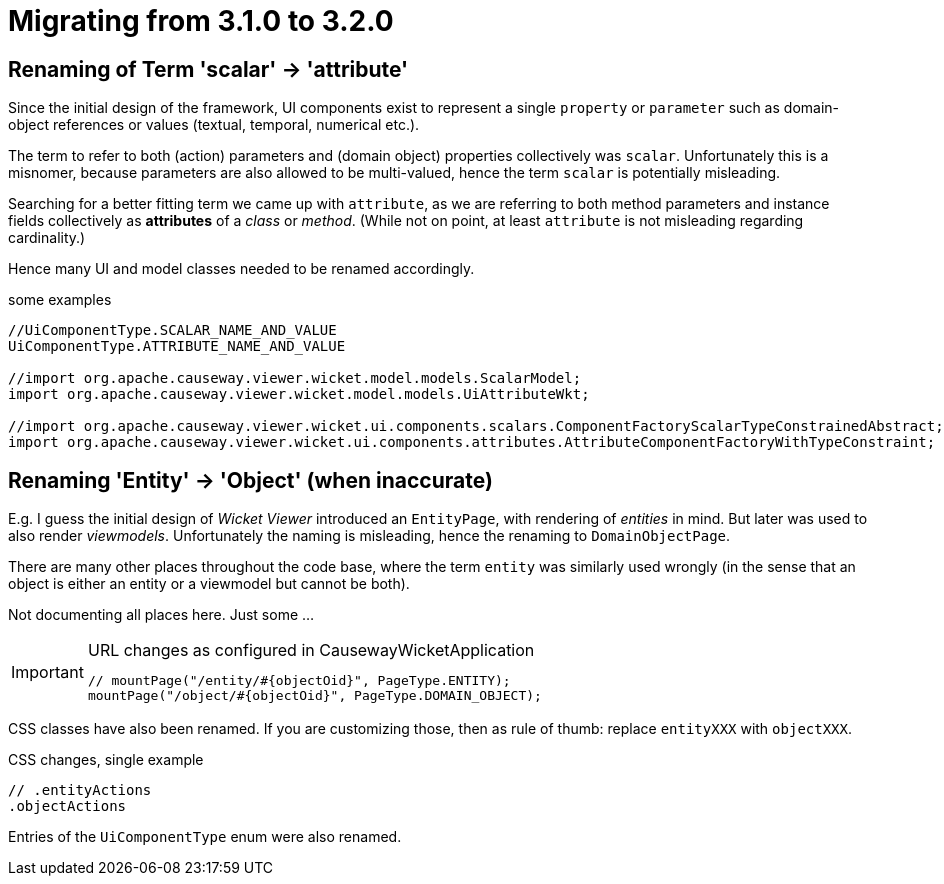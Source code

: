 = Migrating from 3.1.0 to 3.2.0

:Notice: Licensed to the Apache Software Foundation (ASF) under one or more contributor license agreements. See the NOTICE file distributed with this work for additional information regarding copyright ownership. The ASF licenses this file to you under the Apache License, Version 2.0 (the "License"); you may not use this file except in compliance with the License. You may obtain a copy of the License at. http://www.apache.org/licenses/LICENSE-2.0 . Unless required by applicable law or agreed to in writing, software distributed under the License is distributed on an "AS IS" BASIS, WITHOUT WARRANTIES OR  CONDITIONS OF ANY KIND, either express or implied. See the License for the specific language governing permissions and limitations under the License.
:page-partial:

== Renaming of Term 'scalar' -> 'attribute'

Since the initial design of the framework, UI components exist to represent a single `property` or `parameter` 
such as domain-object references or values (textual, temporal, numerical etc.).  

The term to refer to both (action) parameters and (domain object) properties collectively was `scalar`. 
Unfortunately this is a misnomer, because parameters are also allowed to be multi-valued, 
hence the term `scalar` is potentially misleading.  

Searching for a better fitting term we came up with `attribute`, 
as we are referring to both method parameters and instance fields collectively as *attributes* of a _class_ or _method_. 
(While not on point, at least `attribute` is not misleading regarding cardinality.)

Hence many UI and model classes needed to be renamed accordingly.  

[source,java]
.some examples
----
//UiComponentType.SCALAR_NAME_AND_VALUE 
UiComponentType.ATTRIBUTE_NAME_AND_VALUE

//import org.apache.causeway.viewer.wicket.model.models.ScalarModel;
import org.apache.causeway.viewer.wicket.model.models.UiAttributeWkt;

//import org.apache.causeway.viewer.wicket.ui.components.scalars.ComponentFactoryScalarTypeConstrainedAbstract;
import org.apache.causeway.viewer.wicket.ui.components.attributes.AttributeComponentFactoryWithTypeConstraint;
----

== Renaming 'Entity' -> 'Object' (when inaccurate)

E.g. I guess the initial design of _Wicket Viewer_ introduced an `EntityPage`, 
with rendering of _entities_ in mind. But later was used to also render _viewmodels_. 
Unfortunately the naming is misleading, hence the renaming to `DomainObjectPage`.

There are many other places throughout the code base, 
where the term `entity` was similarly used wrongly 
(in the sense that an object is either an entity or a viewmodel but cannot be both). 

Not documenting all places here. Just some ...     

[IMPORTANT]
====
[source,java]
.URL changes as configured in CausewayWicketApplication
----
// mountPage("/entity/#{objectOid}", PageType.ENTITY);
mountPage("/object/#{objectOid}", PageType.DOMAIN_OBJECT);
----
====

CSS classes have also been renamed. If you are customizing those, then as rule of thumb: 
replace `entityXXX` with `objectXXX`. 

[source,css]
.CSS changes, single example
----
// .entityActions 
.objectActions
----

Entries of the `UiComponentType` enum were also renamed. 
  